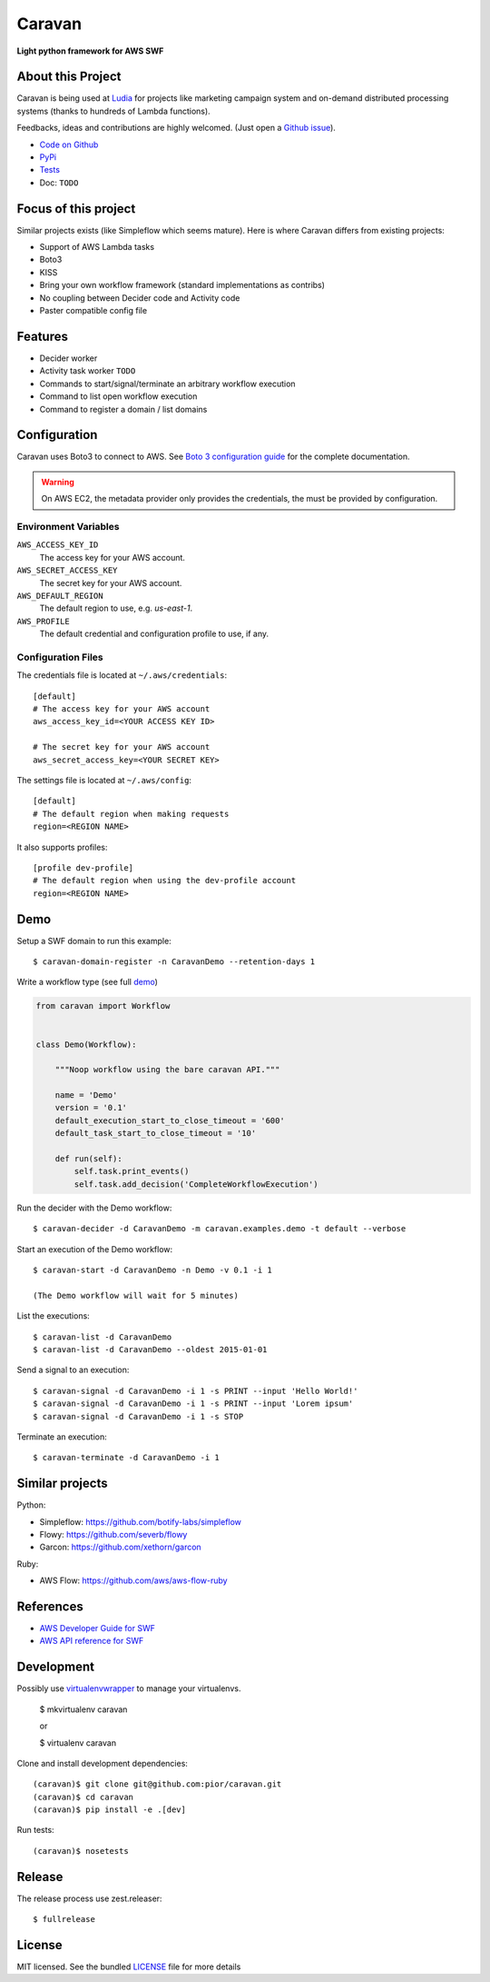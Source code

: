 =======
Caravan
=======

**Light python framework for AWS SWF**

About this Project
==================

Caravan is being used at `Ludia <https://github.com/ludia>`_ for projects
like marketing campaign system and on-demand distributed processing
systems (thanks to hundreds of Lambda functions).

Feedbacks, ideas and contributions are highly welcomed. (Just open a
`Github issue <https://github.com/pior/caravan/issues>`_).

- `Code on Github <https://github.com/pior/caravan>`_
- `PyPi <https://pypi.python.org/pypi/caravan>`_
- `Tests <https://travis-ci.org/pior/caravan>`_ |travis|
- Doc: ``TODO``

.. |travis| image:: https://travis-ci.org/pior/caravan.svg?branch=master
    :target: https://travis-ci.org/pior/caravan

Focus of this project
=====================

Similar projects exists (like Simpleflow which seems mature).
Here is where Caravan differs from existing projects:

- Support of AWS Lambda tasks
- Boto3
- KISS
- Bring your own workflow framework (standard implementations as contribs)
- No coupling between Decider code and Activity code
- Paster compatible config file

Features
========

- Decider worker
- Activity task worker ``TODO``
- Commands to start/signal/terminate an arbitrary workflow execution
- Command to list open workflow execution
- Command to register a domain / list domains

Configuration
=============

Caravan uses Boto3 to connect to AWS. See
`Boto 3 configuration guide <http://boto3.readthedocs.org/en/latest/guide/configuration.html>`_
for the complete documentation.

.. warning::
    On AWS EC2, the metadata provider only provides the credentials, the
    must be provided by configuration.

Environment Variables
---------------------

``AWS_ACCESS_KEY_ID``
    The access key for your AWS account.

``AWS_SECRET_ACCESS_KEY``
    The secret key for your AWS account.

``AWS_DEFAULT_REGION``
    The default region to use, e.g. `us-east-1`.

``AWS_PROFILE``
    The default credential and configuration profile to use, if any.

Configuration Files
-------------------

The credentials file is located at ``~/.aws/credentials``::

    [default]
    # The access key for your AWS account
    aws_access_key_id=<YOUR ACCESS KEY ID>

    # The secret key for your AWS account
    aws_secret_access_key=<YOUR SECRET KEY>

The settings file is located at ``~/.aws/config``::

    [default]
    # The default region when making requests
    region=<REGION NAME>

It also supports profiles::

    [profile dev-profile]
    # The default region when using the dev-profile account
    region=<REGION NAME>

Demo
====

Setup a SWF domain to run this example::

    $ caravan-domain-register -n CaravanDemo --retention-days 1

Write a workflow type (see full demo_)

.. code:: python

    from caravan import Workflow


    class Demo(Workflow):

        """Noop workflow using the bare caravan API."""

        name = 'Demo'
        version = '0.1'
        default_execution_start_to_close_timeout = '600'
        default_task_start_to_close_timeout = '10'

        def run(self):
            self.task.print_events()
            self.task.add_decision('CompleteWorkflowExecution')

.. _demo: https://github.com/pior/caravan/blob/master/caravan/examples/demo.py

Run the decider with the Demo workflow::

    $ caravan-decider -d CaravanDemo -m caravan.examples.demo -t default --verbose

Start an execution of the Demo workflow::

    $ caravan-start -d CaravanDemo -n Demo -v 0.1 -i 1

    (The Demo workflow will wait for 5 minutes)

List the executions::

    $ caravan-list -d CaravanDemo
    $ caravan-list -d CaravanDemo --oldest 2015-01-01

Send a signal to an execution::

    $ caravan-signal -d CaravanDemo -i 1 -s PRINT --input 'Hello World!'
    $ caravan-signal -d CaravanDemo -i 1 -s PRINT --input 'Lorem ipsum'
    $ caravan-signal -d CaravanDemo -i 1 -s STOP

Terminate an execution::

    $ caravan-terminate -d CaravanDemo -i 1

Similar projects
================

Python:

- Simpleflow: https://github.com/botify-labs/simpleflow
- Flowy: https://github.com/severb/flowy
- Garcon: https://github.com/xethorn/garcon

Ruby:

- AWS Flow: https://github.com/aws/aws-flow-ruby

References
==========

- `AWS Developer Guide for SWF <http://docs.aws.amazon.com/amazonswf/latest/developerguide/>`_
- `AWS API reference for SWF <http://docs.aws.amazon.com/amazonswf/latest/apireference/>`_

Development
===========

Possibly use `virtualenvwrapper <https://virtualenvwrapper.readthedocs.org/en/latest/>`_
to manage your virtualenvs.

    $ mkvirtualenv caravan

    or

    $ virtualenv caravan

Clone and install development dependencies::

    (caravan)$ git clone git@github.com:pior/caravan.git
    (caravan)$ cd caravan
    (caravan)$ pip install -e .[dev]

Run tests::

    (caravan)$ nosetests

Release
=======

The release process use zest.releaser::

    $ fullrelease

License
=======

MIT licensed. See the bundled
`LICENSE <https://github.com/pior/caravan/blob/master/LICENSE>`_
file for more details
